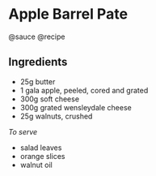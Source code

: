 * Apple Barrel Pate
@sauce @recipe

** Ingredients

- 25g butter
- 1 gala apple, peeled, cored and grated
- 300g soft cheese
- 300g grated wensleydale cheese
- 25g walnuts, crushed

/To serve/

- salad leaves
- orange slices
- walnut oil
